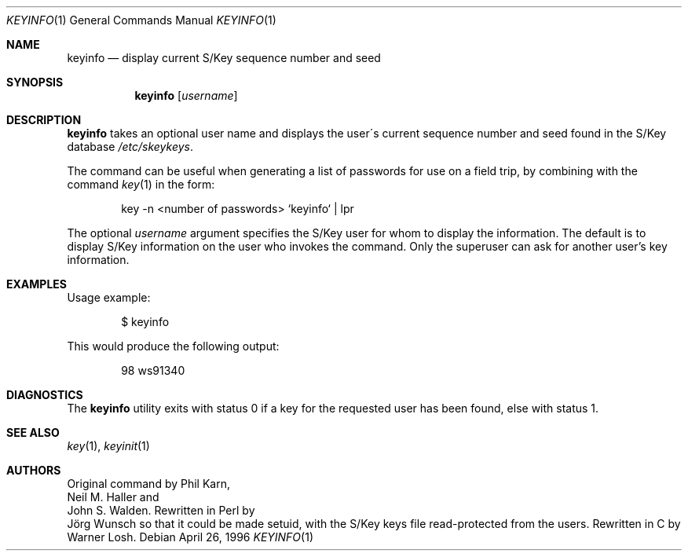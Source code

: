 .\"	from: @(#)keyinfo.1	1.1 (Bellcore) 7/20/93
.\" $FreeBSD$
.\"
.Dd April 26, 1996
.Dt KEYINFO 1
.Os
.Sh NAME
.Nm keyinfo
.Nd display current S/Key sequence number and seed
.Sh SYNOPSIS
.Nm
.Op Ar username
.Sh DESCRIPTION
.Nm
takes an optional user name and displays the user\'s current sequence
number and seed found in the S/Key database
.Pa /etc/skeykeys .
.Pp
The command can be useful when generating a list of passwords for use
on a field trip, by combining with the command
.Xr key 1
in the form:
.Bd -literal -offset indent
key -n  <number of passwords> `keyinfo` | lpr
.Ed
.Pp
The optional
.Ar username
argument specifies the S/Key user for whom to display the information.
The default is to display S/Key information
on the user who invokes the command.
Only the superuser can ask for another user's key information.
.Sh EXAMPLES
Usage example:
.Bd -literal -offset indent
$ keyinfo
.Ed
.Pp
This would produce the following output:
.Bd -literal -offset indent
98 ws91340
.Ed
.Sh DIAGNOSTICS
The
.Nm
utility
exits with status 0 if a key for the requested user has been found,
else with status 1.
.Sh SEE ALSO
.Xr key 1 ,
.Xr keyinit 1
.Sh AUTHORS
Original command by
.An Phil Karn ,
.An Neil M. Haller
and
.An John S. Walden .
Rewritten in Perl by
.An J\(:org Wunsch
so that it could be made setuid, with the S/Key keys file read-protected
from the users.
Rewritten in C by
.An Warner Losh .
